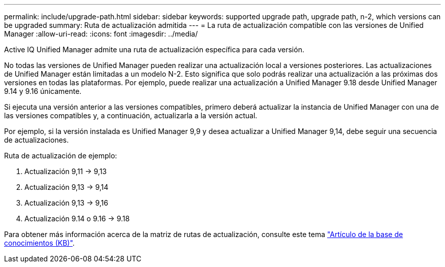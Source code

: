 ---
permalink: include/upgrade-path.html 
sidebar: sidebar 
keywords: supported upgrade path, upgrade path, n-2, which versions can be upgraded 
summary: Ruta de actualización admitida 
---
= La ruta de actualización compatible con las versiones de Unified Manager
:allow-uri-read: 
:icons: font
:imagesdir: ../media/


[role="lead"]
Active IQ Unified Manager admite una ruta de actualización específica para cada versión.

No todas las versiones de Unified Manager pueden realizar una actualización local a versiones posteriores.  Las actualizaciones de Unified Manager están limitadas a un modelo N-2.  Esto significa que solo podrás realizar una actualización a las próximas dos versiones en todas las plataformas.  Por ejemplo, puede realizar una actualización a Unified Manager 9.18 desde Unified Manager 9.14 y 9.16 únicamente.

Si ejecuta una versión anterior a las versiones compatibles, primero deberá actualizar la instancia de Unified Manager con una de las versiones compatibles y, a continuación, actualizarla a la versión actual.

Por ejemplo, si la versión instalada es Unified Manager 9,9 y desea actualizar a Unified Manager 9,14, debe seguir una secuencia de actualizaciones.

.Ruta de actualización de ejemplo:
. Actualización 9,11 -> 9,13
. Actualización 9,13 -> 9,14
. Actualización 9,13 -> 9,16
. Actualización 9.14 o 9.16 -> 9.18


Para obtener más información acerca de la matriz de rutas de actualización, consulte este tema https://kb.netapp.com/Advice_and_Troubleshooting/Data_Infrastructure_Management/Active_IQ_Unified_Manager/What_is_the_upgrade_path_for_Active_IQ_Unified_Manager_versions["Artículo de la base de conocimientos (KB)"].
